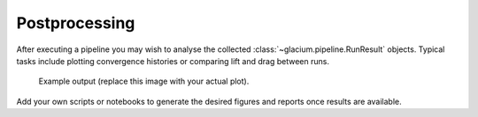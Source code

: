 Postprocessing
==============

After executing a pipeline you may wish to analyse the collected
:class:`~glacium.pipeline.RunResult` objects.  Typical tasks include
plotting convergence histories or comparing lift and drag between runs.

.. figure:: ../_static/convergence_placeholder.png
   :alt: placeholder convergence plot
   :width: 400px

   Example output (replace this image with your actual plot).

Add your own scripts or notebooks to generate the desired figures and
reports once results are available.